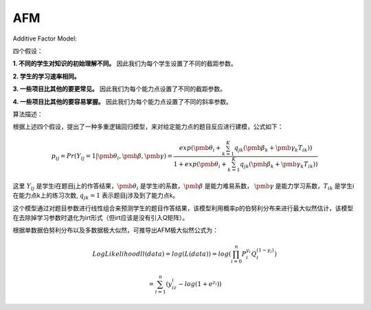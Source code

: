 
AFM
=================


Additive Factor Model:

四个假设：

**1. 不同的学生对知识的初始理解不同。** 因此我们为每个学生设置了不同的截距参数。

**2. 学生的学习速率相同。**

**3. 一些项目比其他的要更常见。** 因此我们为每个能力点设置了不同的截距参数。

**4. 一些项目比其他的要容易掌握。** 因此我们为每个能力点设置了不同的斜率参数。

算法描述：

根据上述四个假设，提出了一种多重逻辑回归模型，来对给定能力点的题目反应进行建模，公式如下：

.. math::
    p_{ij} = Pr(Y_{ij}=1|\pmb{\theta_i},\pmb{\beta},\pmb{\gamma}) = \frac{exp(\pmb{\theta_i} + \sum_{k=1}^K q_{jk}(\pmb{\beta_k} + \pmb{\gamma_k}T_{ik}))}{1 + exp(\pmb{\theta_i} + \sum_{k=1}^K q_{jk}(\pmb{\beta_k} + \pmb{\gamma_k}T_{ik}))}

这里 :math:`Y_{ij}` 是学生i在题目j上的作答结果，:math:`\pmb{\theta_i}` 是学生i的系数，:math:`\pmb{\beta}` 是能力难易系数，
:math:`\pmb{\gamma}` 是能力学习系数，:math:`T_{ik}` 是学生i在能力点k上的练习次数, :math:`q_{jk} = 1` 表示题目j涉及到了能力点k。

这个模型通过对题目参数进行线性组合来预测学生的题目作答结果，该模型利用概率p的伯努利分布来进行最大似然估计，该模型在去除掉学习参数时退化为irt形式（但irt应该是没有引入Q矩阵）。

根据单数据伯努利分布以及多数据极大似然，可推导出AFM极大似然公式为：

.. math::

    LogLikelihood ll(data) = log(L(data)) = log(\prod_{i=0}^n P_i^{y_i} Q_i^{(1-{y_i})})

    = \sum_{i=1}^n (y_iz_i - log(1 + e^{z_i}))